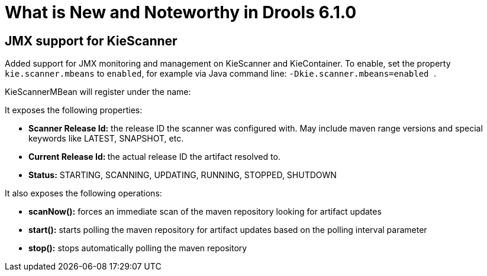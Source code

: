 [[_drools.releasenotesdrools.6.1.0]]
= What is New and Noteworthy in Drools 6.1.0
:imagesdir: ..

== JMX support for KieScanner


Added support for JMX monitoring and management on KieScanner and KieContainer.
To enable, set the property `kie.scanner.mbeans` to ``enabled``, for example via Java command line: `` -Dkie.scanner.mbeans=enabled ``.

KieScannerMBean will register under the name:

It exposes the following properties:



* *Scanner Release Id:* the release ID the scanner was configured with. May include maven range versions and special keywords like LATEST, SNAPSHOT, etc.
* **Current Release Id: **the actual release ID the artifact resolved to.
* *Status:* STARTING, SCANNING, UPDATING, RUNNING, STOPPED, SHUTDOWN

It also exposes the following operations:



* *scanNow():* forces an immediate scan of the maven repository looking for artifact updates
* *start():* starts polling the maven repository for artifact updates based on the polling interval parameter
* *stop():* stops automatically polling the maven repository
